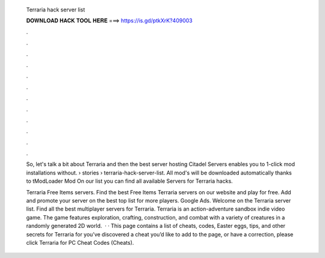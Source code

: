   Terraria hack server list
  
  
  
  𝐃𝐎𝐖𝐍𝐋𝐎𝐀𝐃 𝐇𝐀𝐂𝐊 𝐓𝐎𝐎𝐋 𝐇𝐄𝐑𝐄 ===> https://is.gd/ptkXrK?409003
  
  
  
  .
  
  
  
  .
  
  
  
  .
  
  
  
  .
  
  
  
  .
  
  
  
  .
  
  
  
  .
  
  
  
  .
  
  
  
  .
  
  
  
  .
  
  
  
  .
  
  
  
  .
  
  So, let's talk a bit about Terraria and then the best server hosting Citadel Servers enables you to 1-click mod installations without.  › stories › terraria-hack-server-list. All mod's will be downloaded automatically thanks to tModLoader Mod On our list you can find all available Servers for Terraria hacks.
  
  Terraria Free Items servers. Find the best Free Items Terraria servers on our website and play for free. Add and promote your server on the best top list for more players. Google Ads. Welcome on the Terraria server list. Find all the best multiplayer servers for Terraria. Terraria is an action-adventure sandbox indie video game. The game features exploration, crafting, construction, and combat with a variety of creatures in a randomly generated 2D world.  · · This page contains a list of cheats, codes, Easter eggs, tips, and other secrets for Terraria for  you’ve discovered a cheat you’d like to add to the page, or have a correction, please click Terraria for PC Cheat Codes (Cheats).
